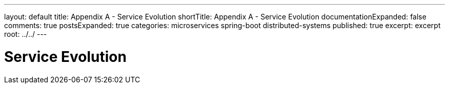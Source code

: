 ---
layout: default
title: Appendix A - Service Evolution
shortTitle: Appendix A - Service Evolution
documentationExpanded: false
comments: true
postsExpanded: true
categories: microservices spring-boot distributed-systems
published: true
excerpt: excerpt
root: ../../
---

= Service Evolution
